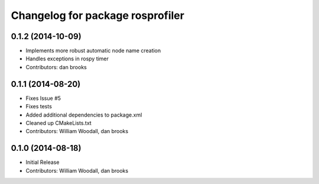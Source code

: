 ^^^^^^^^^^^^^^^^^^^^^^^^^^^^^^^^^
Changelog for package rosprofiler
^^^^^^^^^^^^^^^^^^^^^^^^^^^^^^^^^

0.1.2 (2014-10-09)
------------------
* Implements more robust automatic node name creation
* Handles exceptions in rospy timer
* Contributors: dan brooks

0.1.1 (2014-08-20)
------------------
* Fixes Issue #5 
* Fixes tests
* Added additional dependencies to package.xml
* Cleaned up CMakeLists.txt
* Contributors: William Woodall, dan brooks

0.1.0 (2014-08-18)
------------------
* Initial Release
* Contributors: William Woodall, dan brooks
